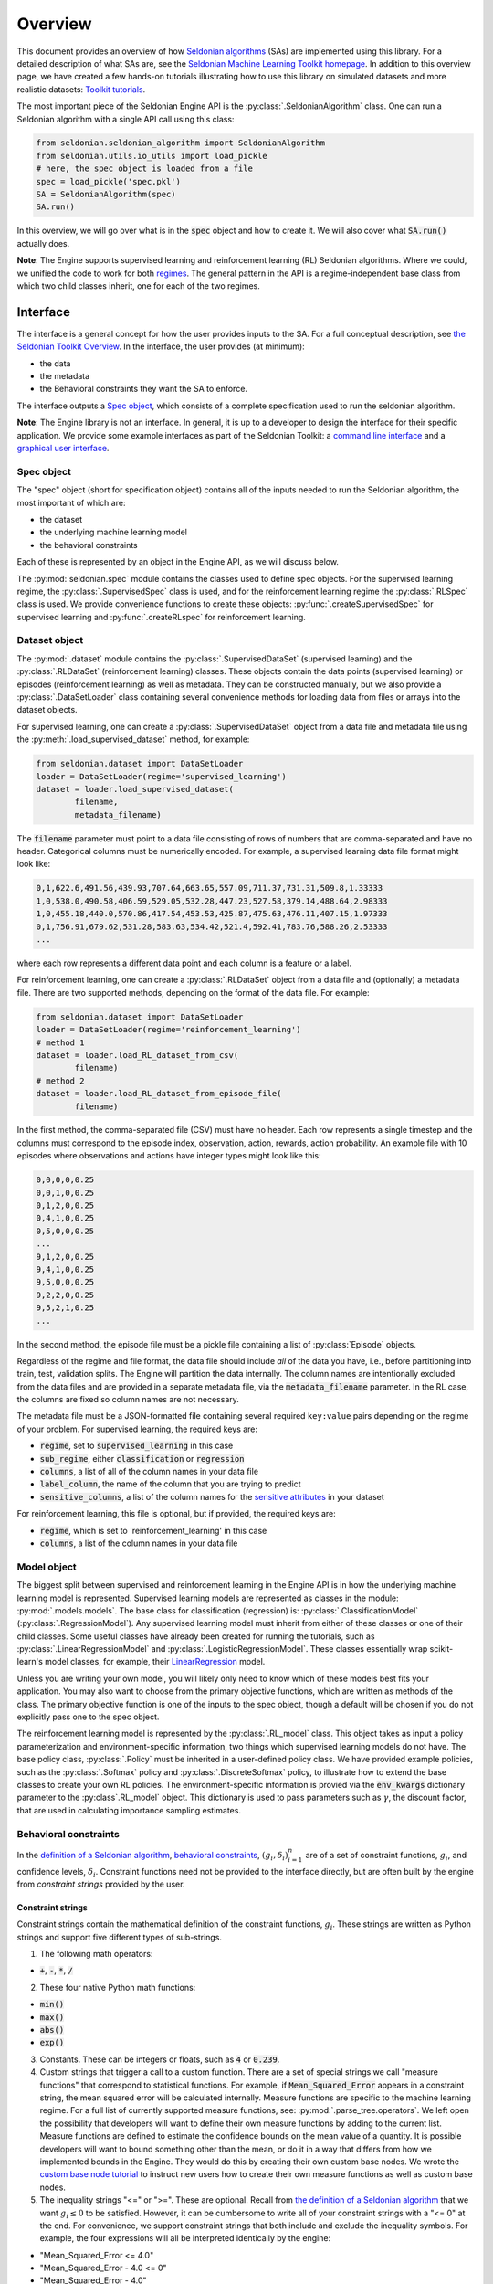Overview
========

This document provides an overview of how `Seldonian algorithms <https://seldonian.cs.umass.edu/Tutorials/>`_ (SAs) are implemented using this library. For a detailed description of what SAs are, see the `Seldonian Machine Learning Toolkit homepage  <https://seldonian.cs.umass.edu/>`_. In addition to this overview page, we have created a few hands-on tutorials illustrating how to use this library on simulated datasets and more realistic datasets: `Toolkit tutorials <https://seldonian.cs.umass.edu/Tutorials>`_.

The most important piece of the Seldonian Engine API is the :py:class:`.SeldonianAlgorithm` class. One can run a Seldonian algorithm with a single API call using this class:

.. code::

	from seldonian.seldonian_algorithm import SeldonianAlgorithm
	from seldonian.utils.io_utils import load_pickle
	# here, the spec object is loaded from a file
	spec = load_pickle('spec.pkl')
	SA = SeldonianAlgorithm(spec)
	SA.run()

In this overview, we will go over what is in the :code:`spec` object and how to create it. We will also cover what :code:`SA.run()` actually does.

**Note**: The Engine supports supervised learning and reinforcement learning (RL) Seldonian algorithms. Where we could, we unified the code to work for both `regimes <https://seldonian.cs.umass.edu/Tutorials/glossary/#regime>`_. The general pattern in the API is a regime-independent base class from which two child classes inherit, one for each of the two regimes.  

Interface
---------
The interface is a general concept for how the user provides inputs to the SA. For a full  conceptual description, see `the Seldonian Toolkit Overview <https://seldonian.cs.umass.edu/overview/#framework>`_. In the interface, the user provides (at minimum):

- the data
- the metadata
- the Behavioral constraints they want the SA to enforce.

The interface outputs a `Spec object`_, which consists of a complete specification used to run the seldonian algorithm.  

**Note**: The Engine library is not an interface. In general, it is up to a developer to design the interface for their specific application. We provide some example interfaces as part of the Seldonian Toolkit: a `command line interface <https://github.com/seldonian-toolkit/Engine/blob/main/interface/command_line_interface.py>`_ and a `graphical user interface <https://seldonian-toolkit.github.io/GUI>`_. 

Spec object
+++++++++++
The "spec" object (short for specification object) contains all of the inputs needed to run the Seldonian algorithm, the most important of which are:

- the dataset
- the underlying machine learning model
- the behavioral constraints 

Each of these is represented by an object in the Engine API, as we will discuss below. 

The :py:mod:`seldonian.spec` module contains the classes used to define spec objects. For the supervised learning regime, the :py:class:`.SupervisedSpec` class is used, and for the reinforcement learning regime the :py:class:`.RLSpec` class is used. We provide convenience functions to create these objects: :py:func:`.createSupervisedSpec` for supervised learning and :py:func:`.createRLspec` for reinforcement learning. 

Dataset object
++++++++++++++
The :py:mod:`.dataset` module contains the :py:class:`.SupervisedDataSet` (supervised learning) and the :py:class:`.RLDataSet` (reinforcement learning) classes. These objects contain the data points (supervised learning) or episodes (reinforcement learning) as well as metadata. They can be constructed manually, but we also provide a :py:class:`.DataSetLoader` class containing several convenience methods for loading data from files or arrays into the dataset objects. 

For supervised learning, one can create a :py:class:`.SupervisedDataSet` object from a data file and metadata file using the :py:meth:`.load_supervised_dataset` method, for example:

.. code::
	
	from seldonian.dataset import DataSetLoader
	loader = DataSetLoader(regime='supervised_learning')
	dataset = loader.load_supervised_dataset(
		filename,
		metadata_filename)

The :code:`filename` parameter must point to a data file consisting of rows of numbers that are comma-separated and have no header. Categorical columns must be numerically encoded. For example, a supervised learning data file format might look like:

.. code:: 

	0,1,622.6,491.56,439.93,707.64,663.65,557.09,711.37,731.31,509.8,1.33333
	1,0,538.0,490.58,406.59,529.05,532.28,447.23,527.58,379.14,488.64,2.98333
	1,0,455.18,440.0,570.86,417.54,453.53,425.87,475.63,476.11,407.15,1.97333
	0,1,756.91,679.62,531.28,583.63,534.42,521.4,592.41,783.76,588.26,2.53333
	...

where each row represents a different data point and each column is a feature or a label.

For reinforcement learning, one can create a :py:class:`.RLDataSet` object from a data file and (optionally) a metadata file. There are two supported methods, depending on the format of the data file. For example:

.. code::
	
	from seldonian.dataset import DataSetLoader
	loader = DataSetLoader(regime='reinforcement_learning')
	# method 1
	dataset = loader.load_RL_dataset_from_csv(
		filename)
	# method 2
	dataset = loader.load_RL_dataset_from_episode_file(
		filename)


In the first method, the comma-separated file (CSV) must have no header. Each row represents a single timestep and the columns must correspond to the episode index, observation, action, rewards, action probability. An example file with 10 episodes where observations and actions have integer types might look like this: 

.. code:: 

	0,0,0,0,0.25
	0,0,1,0,0.25
	0,1,2,0,0.25
	0,4,1,0,0.25
	0,5,0,0,0.25
	...
	9,1,2,0,0.25
	9,4,1,0,0.25
	9,5,0,0,0.25
	9,2,2,0,0.25
	9,5,2,1,0.25
	...

In the second method, the episode file must be a pickle file containing a list of :py:class:`Episode` objects. 

Regardless of the regime and file format, the data file should include *all* of the data you have, i.e., before partitioning into train, test, validation splits. The Engine will partition the data internally. The column names are intentionally excluded from the data files and are provided in a separate metadata file, via the :code:`metadata_filename` parameter. In the RL case, the columns are fixed so column names are not necessary.

The metadata file must be a JSON-formatted file containing several required ``key:value`` pairs depending on the regime of your problem. For supervised learning, the required keys are:

- :code:`regime`, set to :code:`supervised_learning` in this case
- :code:`sub_regime`, either :code:`classification` or :code:`regression`
- :code:`columns`, a list of all of the column names in your data file 
- :code:`label_column`, the name of the column that you are trying to predict
- :code:`sensitive_columns`, a list of the column names for the `sensitive attributes <https://seldonian.cs.umass.edu/Tutorials/glossary/#sensitive_attributes>`_ in your dataset

For reinforcement learning, this file is optional, but if provided, the required keys are:

- :code:`regime`, which is set to 'reinforcement_learning' in this case
- :code:`columns`, a list of the column names in your data file

Model object
++++++++++++
The biggest split between supervised and reinforcement learning in the Engine API is in how the underlying machine learning model is represented. Supervised learning models are represented as classes in the module: :py:mod:`.models.models`. The base class for classification (regression) is: :py:class:`.ClassificationModel` (:py:class:`.RegressionModel`). Any supervised learning model must inherit from either of these classes or one of their child classes. Some useful classes have already been created for running the tutorials, such as :py:class:`.LinearRegressionModel` and :py:class:`.LogisticRegressionModel`. These classes essentially wrap scikit-learn's model classes, for example, their `LinearRegression <https://scikit-learn.org/stable/modules/generated/sklearn.linear_model.LinearRegression.html>`_ model. 

Unless you are writing your own model, you will likely only need to know which of these models best fits your application. You may also want to choose from the primary objective functions, which are written as methods of the class. The primary objective function is one of the inputs to the spec object, though a default will be chosen if you do not explicitly pass one to the spec object. 

The reinforcement learning model is represented by the :py:class:`.RL_model` class. This object takes as input a policy parameterization and environment-specific information, two things which supervised learning models do not have. The base policy class, :py:class:`.Policy` must be inherited in a user-defined policy class. We have provided example policies, such as the :py:class:`.Softmax` policy and :py:class:`.DiscreteSoftmax` policy, to illustrate how to extend the base classes to create your own RL policies. The environment-specific information is provied via the :code:`env_kwargs` dictionary parameter to the :py:class`.RL_model` object. This dictionary is used to pass parameters such as :math:`{\gamma}`, the discount factor, that are used in calculating importance sampling estimates. 

Behavioral constraints
++++++++++++++++++++++
In the `definition of a Seldonian algorithm <https://seldonian.cs.umass.edu/overview.html#algorithm>`_, `behavioral constraints <https://seldonian.cs.umass.edu/Tutorials/glossary/#behavioral_constraints>`_, :math:`(g_i,{\delta}_i)_{i=1}^n` are of a set of constraint functions, :math:`g_i`, and confidence levels, :math:`{\delta}_i`. Constraint functions need not be provided to the interface directly, but are often built by the engine from *constraint strings* provided by the user. 

Constraint strings
##################

Constraint strings contain the mathematical definition of the constraint functions, :math:`g_i`. These strings are written as Python strings and support five different types of sub-strings. 

1. The following math operators:

- :code:`+`, :code:`-`, :code:`*`, :code:`/`

2. These four native Python math functions: 

- :code:`min()`
- :code:`max()`
- :code:`abs()`
- :code:`exp()`

3. Constants. These can be integers or floats, such as :code:`4` or :code:`0.239`.

4. Custom strings that trigger a call to a custom function. There are a set of special strings we call "measure functions" that correspond to statistical functions. For example, if :code:`Mean_Squared_Error` appears in a constraint string, the mean squared error will be calculated internally. Measure functions are specific to the machine learning regime. For a full list of currently supported measure functions, see: :py:mod:`.parse_tree.operators`. We left open the possibility that developers will want to define their own measure functions by adding to the current list. Measure functions are defined to estimate the confidence bounds on the mean value of a quantity. It is possible developers will want to bound something other than the mean, or do it in a way that differs from how we implemented bounds in the Engine. They would do this by creating their own custom base nodes. We wrote the `custom base node tutorial <https://seldonian.cs.umass.edu/Tutorials/tutorials/custom_base_node_tutorial>`_ to instruct new users how to create their own measure functions as well as custom base nodes.



5. The inequality strings "<=" or ">=". These are optional. Recall from `the definition of a Seldonian algorithm <https://seldonian.cs.umass.edu/overview.html#algorithm>`_ that we want :math:`g_i{\leq}0` to be satisfied. However, it can be cumbersome to write all of your constraint strings with a "<= 0" at the end. For convenience, we support constraint strings that both include and exclude the inequality symbols. For example, the four expressions will all be interpreted identically by the engine: 

- "Mean_Squared_Error <= 4.0"
- "Mean_Squared_Error - 4.0 <= 0"
- "Mean_Squared_Error - 4.0"
- "4.0 >= Mean_Squared_Error"

Constraint strings with more than one inequality string or with ">", "<", or "=" by themselves are not supported and will result in an error when the Engine tries to parse the constraint string.

Here are a few examples of basic constraint strings and their plain English interpretation:

- :code:`Mean_Squared_Error - 2.0`: "Ensure that the mean squared error is less than or equal to 2.0". Here, :code:`Mean_Squared_Error` is a special measure function for supervised regression problems. 

- :code:`0.88 <= TPR`: "Ensure that the True Positive Rate (TPR) is greater than or equal to 0.88". Here, :code:`TPR` is a measure function for supervised classification problems.

- :code:`J_pi_new >= 0.5`: "Ensure that the performance of the new policy (:code:`J_pi_new`) is greater than or equal to 0.5". Here, :code:`J_pi_new` is a measure function for reinforcement learning problems.

These basic constraint strings cover a number of use cases. However, they do not use information about the sensitive attributes (columns) in the dataset, which commonly appear in fairness definitions. The Engine supports a specification for filtering the data used to calculate the bound on the quantity defined by the measure function over one or more sensitive attributes. This is only supported for supervised learning datasets. The specification for doing this is as follows:

.. code::
	
	(measure_function | [ATR1,ATR2,...])

where :code:`measure_function` is a placeholder for the actual measure function in use and :code:`[ATR1,ATR2,...]` is a placeholder list of attributes (column names) from the dataset. The parentheses surrounding the statement are required in all cases.  

Let's say that an example dataset has four sensitive attributes: :code:`[M,F,R1,R2]`, standing for "male", "female", "race class 1", "race class 2").  The following constraint strings are examples of valid uses of measure functions subject to sensitive attributes. 

- :code:`abs((PR | [M]) - (PR | [F])) <= 0.15`: "Ensure that the absolute difference between the positive rate (the meaning of the measure function "PR") for males (M) and the positive rate for females (F) is less than or equal to 0.15". This constraint is called demographic parity (with a tolerance of 15%). Here, :code:`M` and :code:`F` must be columns of the dataset, and specified both in the :code:`columns` key and the :code:`sensitive_columns` key in the `Metadata file. We also see the use of a native Python function, :code:`abs()`, in this constraint string. 

- :code:`0.8 - min((PR | [M])/(PR | [F]),(PR | [F])/(PR | [M]))`: "Ensure that ratio of the positive rate for males (M) to the positive rate for females (F) or the inverse ratio is at least 0.8." This constraint is called disparate impact (with a tolerance of 0.8). We see the use of :code:`min()`, another native Python function in this constraint string. 

It is permitted to use more than one attribute for a given measure function. For example:

- :code:`(FPR | [F,R1]) <= 0.2`: "Ensure that the false positive rate (FPR) for females (F) belonging to race class 1 (R1) is less than or equal to 0.2. 

Note that the constraint strings only make up part of the behavioral constraints. The user must also specify the values of :math:`{\delta}` for each provided constraint string. The Engine bundles the list of behavioral constraints into :py:class:`.ParseTree` objects. The list of parse trees is one of the required inputs to the `Spec object`_.


What does :code:`SA.run()` do?
----------------------------------------------
The :py:class:`.SeldonianAlgorithm` object takes as input the spec object (required) and some optional parameters. Once this object is created, the Seldonian algorithm can be run via the :py:meth:`.SeldonianAlgorithm.run` method, as shown in the code block at the top of this page. At a broad scope, this method runs candidate selection, followed by the safety test and returns the tuple: :code:`passed_safety, solution`, where :code:`passed_safety` is a boolean indicating whether the safety test passed and :code:`solution` is either the string :code:`"NSF"` standing for "No Solution Found" or an array of model weights of the fitted model if a solution was found.

All of the details of how to run candidate selection and the safety test are passed throught the spec object. We will now go into more detail as to what actually happens in the Engine code during candidate selection and the safety test. 


.. _candidate_selection:

Candidate Selection
+++++++++++++++++++
The goal of candidate selection is to find a solution to the Seldonian ML problem which is likely to pass the `safety_test`_. Candidate selection always returns a solution, even if the probability of passing the safety test is small. Candidate selection has a method :py:meth:`.CandidateSelection.run` which runs an optimization process to find the solution. There are currently two supported optimization techniques for candidate selection, controlled by the :code:`optimization_technique` parameter of the spec object. The two supported values of this parameter are:

1. :code:`barrier_function`: Black box optimization with a barrier function. This is currently only supported for supervised learning problems. In this case, a barrier, which is shaped like the upper bound functions, is added to the cost function when any of the constraints are violated. This forces solutions toward the feasible set. When this optimization technique is used, the :code:`optimizer` parameter of the spec object can take on of these five values: :code:`"Powell"`, :code:`"CG"`, :code:`"Nelder-Mead"`, :code:`"BFGS"`, :code:`"CMA-ES"`. The first four use Scipy's `minimize <https://docs.scipy.org/doc/scipy/reference/generated/scipy.optimize.minimize.html>`_ function, where the :code:`optimizer` string, e.g., :code:`"Powell"` refers to the solver method. If :code:`optimizer="CMA-ES"` then a `Covariance matrix adaptation evolution strategy <https://en.wikipedia.org/wiki/CMA-ES>`_) is used, which is implemented using the `cma <https://pypi.org/project/cma/>`_ Python package. Optimization hyperparameters for these solvers can be passed via the :code:`optimization_hyperparams` parameter to the spec object.

2. :code:`gradient_descent`: Gradient descent on a `Lagrangian <https://en.wikipedia.org/wiki/Lagrange_multiplier#:~:text=In%20mathematical%20optimization%2C%20the%20method,chosen%20values%20of%20the%20variables).>`_. For details on the form of the Lagrangian and the KKT optimization strategy see the `Algorithm details tutorial <https://seldonian.cs.umass.edu/Tutorials/tutorials/alg_details_tutorial/#kkt>`_ of the Seldonian Toolkit homepage.  

In situations where the contraints are conflicting with the primary objective, vanilla gradient descent can result in oscillations of the solution near the feasible set boundary. These oscillations can be dampened using momentum in gradient descent. We implemented the adam optimizer as part of our gradient descent method, which includes momentum, and found that it mitigates the oscillations in all problems we have tested so far. :code:`optimizer="adam` is the only acceptable value to the spec object if :code:`optimization_technique="gradient_descent"`.

One can visualize the values of :math:`\hat{f}`, :math:`\lambda_i`, :math:`\hat{g}_i`, and the Lagrangian, :math:`\mathcal{L(\theta,\lambda)}` using a plotting utility function. These values are saved in a log file if the following flag is set when the Seldonian algorithm is ran, i.e.,

.. code::
	
	SA.run(write_cs_logfile=True)

The file is pickled and saved in a :code:`logs/` directory with the naming convention: :code:`candidate_selection_log{N}.p`, where N starts at 0 and then increases such that the log files are not overwritten. These files can be visualized using the function :py:func:`.seldonian.utils.plot_utils.plot_gradient_descent`, for example:

.. code::
	
	from seldonian.utils.io_utils import load_pickle
	from seldonian.utils.plot_utils import plot_gradient_descent
	log_file = "candidate_selection_log0.p"
	cs_dict = load_pickle(log_file)
	plot_gradient_descent(cs_dict,primary_objective_name="log loss",show=True)

Here is an example of the plot produced using this function:

.. figure:: _static/loan_cs.png
   :width: 100 %
   :alt: Gradient descent figure
   :align: left

   **Figure 1**: The evolution of parameters during 1500 iterations of gradient descent for a Seldonian algorithm with a single behavioral constraint. The red area in the right middle plot indicates the region where the constraint is predicted to be violated in the safety test. The dotted black lines indicate where the optimal solution was found. 

In the case of multiple constraints, each constraint gets its own row. The primary objective (left) and Lagrangian (right) subplots are repeated in each row in that case.

.. _safety_test:

Safety Test
-----------
The safety test is run on the solution found during candidate selection. The safety test has a method :py:meth:`.SafetyTest.run` which runs the safety test and returns a boolean flag :code:`passed` deeming whether the solution found during candidate selection passed the safety test. Like candidate selection, the inputs to the safety test are assembled from the spec object. You should not need to interact with the safety test API directly.  

